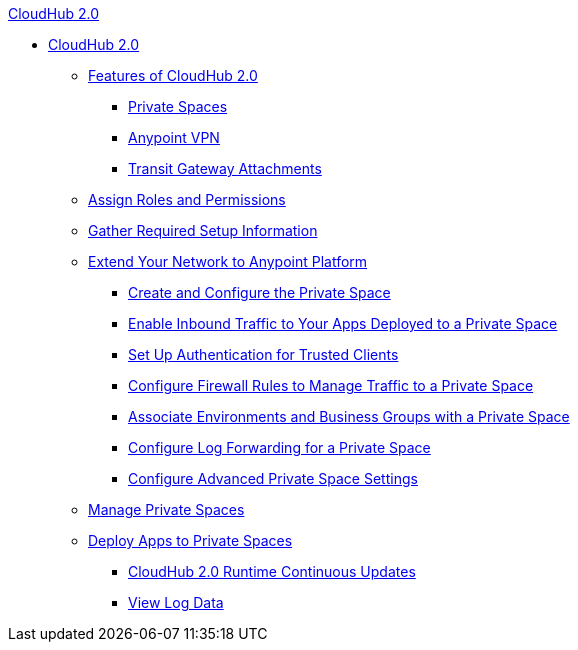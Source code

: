 .xref:index.adoc[CloudHub 2.0]
* xref:index.adoc[CloudHub 2.0]
** xref:ps-features.adoc[Features of CloudHub 2.0]
*** xref:ps-about.adoc[Private Spaces]
*** xref:ps-vpn-about.adoc[Anypoint VPN]
*** xref:ps-tgw-about.adoc[Transit Gateway Attachments]
** xref:ps-assign-roles.adoc[Assign Roles and Permissions]
** xref:ps-gather-setup-info.adoc[Gather Required Setup Information]
** xref:ps-setup.adoc[Extend Your Network to Anypoint Platform]
*** xref:ps-create-configure.adoc[Create and Configure the Private Space]
*** xref:ps-config-domains.adoc[Enable Inbound Traffic to Your Apps Deployed to a Private Space]
*** xref:ps-config-clients.adoc[Set Up Authentication for Trusted Clients]
*** xref:ps-config-fw-rules.adoc[Configure Firewall Rules to Manage Traffic to a Private Space]
*** xref:ps-config-env.adoc[Associate Environments and Business Groups with a Private Space]
*** xref:ps-config-log-forwarding.adoc[Configure Log Forwarding for a Private Space]
*** xref:ps-config-advanced.adoc[Configure Advanced Private Space Settings]
** xref:ps-manage.adoc[Manage Private Spaces]
** xref:ps-deploy.adoc[Deploy Apps to Private Spaces]
*** xref:ps-app-runtime-version-updates.adoc[CloudHub 2.0 Runtime Continuous Updates]
*** xref:ps-view-logs.adoc[View Log Data]
